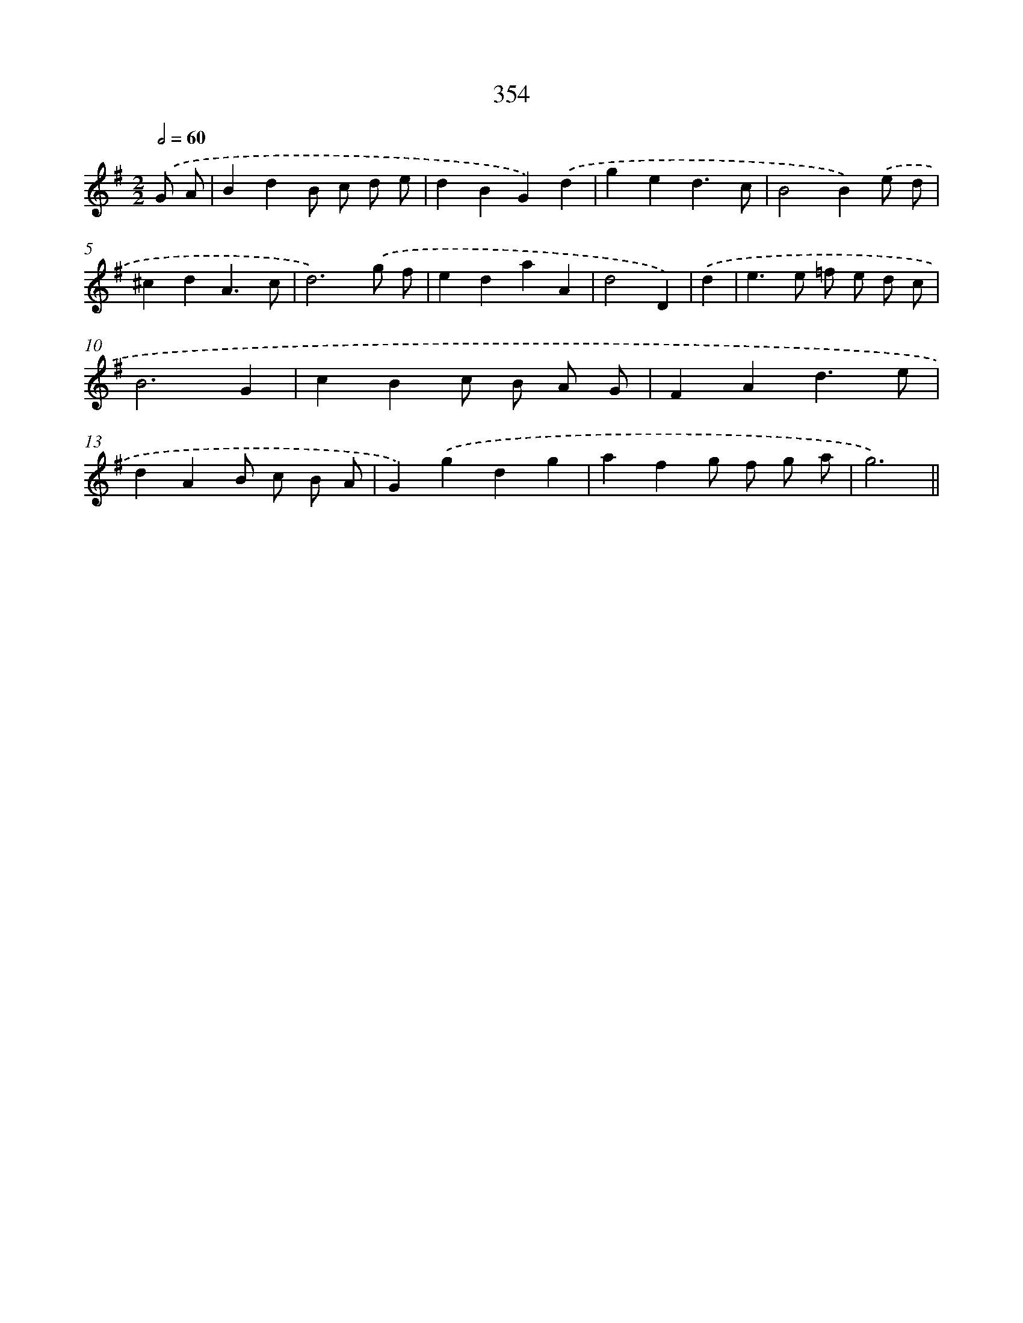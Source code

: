 X: 11927
T: 354
%%abc-version 2.0
%%abcx-abcm2ps-target-version 5.9.1 (29 Sep 2008)
%%abc-creator hum2abc beta
%%abcx-conversion-date 2018/11/01 14:37:20
%%humdrum-veritas 934088132
%%humdrum-veritas-data 1848773153
%%continueall 1
%%barnumbers 0
L: 1/4
M: 2/2
Q: 1/2=60
K: G clef=treble
.('G/ A/ [I:setbarnb 1]|
BdB/ c/ d/ e/ |
dBG).('d |
ged3/c/ |
B2B).('e/ d/ |
^cdA3/c/ |
d3).('g/ f/ |
edaA |
d2D) |
.('d [I:setbarnb 9]|
e>e =f/ e/ d/ c/ |
B3G |
cBc/ B/ A/ G/ |
FAd3/e/ |
dAB/ c/ B/ A/ |
G).('gdg |
afg/ f/ g/ a/ |
g3) ||

